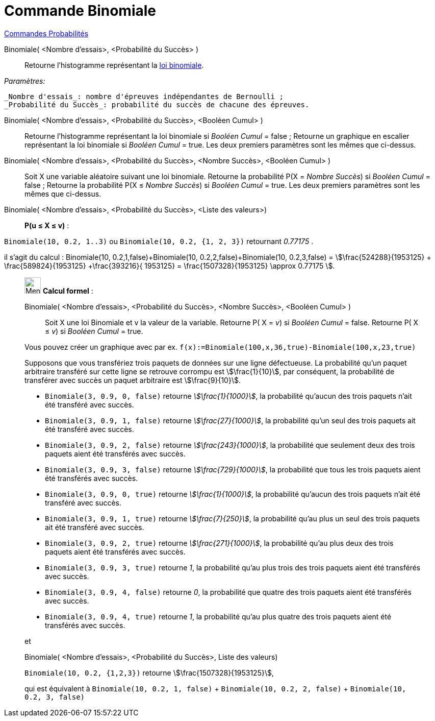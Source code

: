 = Commande Binomiale
:page-en: commands/BinomialDist
ifdef::env-github[:imagesdir: /fr/modules/ROOT/assets/images]

xref:commands/Commandes_Probabilités.adoc[ Commandes Probabilités]

Binomiale( <Nombre d'essais>, <Probabilité du Succès> )::
  Retourne l'histogramme représentant la https://fr.wikipedia.org/wiki/Loi_binomiale[loi binomiale].
  
_Paramètres:_

 _Nombre d'essais_: nombre d'épreuves indépendantes de Bernoulli ;
 _Probabilité du Succès_: probabilité du succès de chacune des épreuves.

Binomiale( <Nombre d'essais>, <Probabilité du Succès>, <Booléen Cumul> )::
  Retourne l'histogramme représentant la loi binomiale si _Booléen Cumul_ = false ;
  Retourne un graphique en escalier représentant la loi binomiale si _Booléen Cumul_ = true.
  Les deux premiers paramètres sont les mêmes que ci-dessus.

Binomiale( <Nombre d'essais>, <Probabilité du Succès>, <Nombre Succès>, <Booléen Cumul> )::
  Soit X une variable aléatoire suivant une loi binomiale.
  Retourne la probabilité P(X = _Nombre Succès_) si _Booléen Cumul_ = false ;
  Retourne la probabilité P(X ≤ _Nombre Succès_) si _Booléen Cumul_ = true.
  Les deux premiers paramètres sont les mêmes que ci-dessus.

Binomiale( <Nombre d'essais>, <Probabilité du Succès>, <Liste des valeurs>)::

**P(u ≤ X ≤ v)** :

`++Binomiale(10, 0.2, 1..3)++` ou `++Binomiale(10, 0.2, {1, 2, 3})++`
retournant _0.77175_ . 

il s'agit du calcul : Binomiale(10, 0.2,1,false)+Binomiale(10, 0.2,2,false)+Binomiale(10,
0.2,3,false) = stem:[\frac{524288}{1953125} + \frac{589824}{1953125} +\frac{393216}{ 1953125} =
\frac{1507328}{1953125} \approx 0.77175 ].

_________________________________________________________

image:32px-Menu_view_cas.svg.png[Menu view cas.svg,width=32,height=32] *Calcul formel* :

Binomiale( <Nombre d'essais>, <Probabilité du Succès>, <Nombre Succès>, <Booléen Cumul> )::
Soit X une loi Binomiale et v la valeur de la variable.
  Retourne P( X = _v_) si  _Booléen Cumul_ = false.
  Retourne P( X ≤ _v_) si _Booléen Cumul_ = true.

[EXAMPLE]
====

Vous pouvez créer un graphique avec par ex. `++f(x):=Binomiale(100,x,36,true)-Binomiale(100,x,23,true)++`

====

[EXAMPLE]
====

Supposons que vous transfériez trois paquets de données sur une ligne défectueuse. La probabilité qu'un paquet arbitraire transféré sur cette ligne se retrouve corrompu est stem:[\frac{1}{10}], par conséquent, la probabilité de transférer avec succès un paquet arbitraire est stem:[\frac{9}{10}].

* `++Binomiale(3, 0.9, 0, false)++` retourne _stem:[\frac{1}{1000}]_, la probabilité qu'aucun des trois paquets n'ait été transféré avec succès.
* `++Binomiale(3, 0.9, 1, false)++` retourne _stem:[\frac{27}{1000}]_, la probabilité qu'un seul des trois paquets ait été transféré avec succès.
* `++Binomiale(3, 0.9, 2, false)++` retourne _stem:[\frac{243}{1000}]_, la probabilité que seulement deux des trois paquets aient été transférés avec succès.
* `++Binomiale(3, 0.9, 3, false)++` retourne _stem:[\frac{729}{1000}]_, la probabilité que tous les trois paquets aient été transférés avec succès.
* `++Binomiale(3, 0.9, 0, true)++` retourne _stem:[\frac{1}{1000}]_, la probabilité qu'aucun des trois paquets n'ait été transféré avec succès.
* `++Binomiale(3, 0.9, 1, true)++` retourne _stem:[\frac{7}{250}]_, la probabilité qu'au plus un seul des trois paquets ait été transféré avec succès.
* `++Binomiale(3, 0.9, 2, true)++` retourne _stem:[\frac{271}{1000}]_, la probabilité qu'au plus deux des trois paquets aient été transférés avec succès.
* `++Binomiale(3, 0.9, 3, true)++` retourne _1_, la probabilité qu'au plus trois des trois paquets aient été transférés avec succès.
* `++Binomiale(3, 0.9, 4, false)++` retourne _0_, la probabilité que quatre des trois paquets aient été transférés avec succès.
* `++Binomiale(3, 0.9, 4, true)++` retourne _1_, la probabilité qu'au plus quatre des trois paquets aient été transférés avec succès.

====

et

Binomiale( <Nombre d'essais>, <Probabilité du Succès>, Liste des valeurs)::

[EXAMPLE]
====

`++Binomiale(10, 0.2, {1,2,3})++` retourne stem:[\frac{1507328}{1953125}],

qui est équivalent à `++Binomiale(10, 0.2, 1, false)++` + `++Binomiale(10, 0.2, 2, false)++` + `++Binomiale(10, 0.2, 3, false)++`

====
